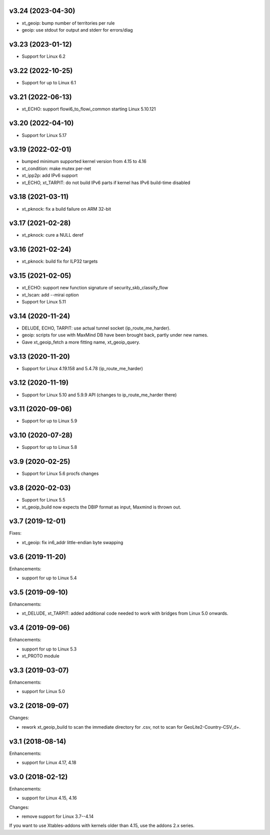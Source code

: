 v3.24 (2023-04-30)
==================

* xt_geoip: bump number of territories per rule
* geoip: use stdout for output and stderr for errors/diag


v3.23 (2023-01-12)
==================

* Support for Linux 6.2


v3.22 (2022-10-25)
==================

* Support for up to Linux 6.1


v3.21 (2022-06-13)
==================

* xt_ECHO: support flowi6_to_flowi_common starting Linux 5.10.121


v3.20 (2022-04-10)
==================

* Support for Linux 5.17


v3.19 (2022-02-01)
==================

* bumped minimum supported kernel version from 4.15 to 4.16
* xt_condition: make mutex per-net
* xt_ipp2p: add IPv6 support
* xt_ECHO, xt_TARPIT: do not build IPv6 parts if kernel has
  IPv6 build-time disabled


v3.18 (2021-03-11)
==================

* xt_pknock: fix a build failure on ARM 32-bit


v3.17 (2021-02-28)
==================

* xt_pknock: cure a NULL deref


v3.16 (2021-02-24)
==================

* xt_pknock: build fix for ILP32 targets


v3.15 (2021-02-05)
==================

* xt_ECHO: support new function signature of security_skb_classify_flow
* xt_lscan: add --mirai option
* Support for Linux 5.11


v3.14 (2020-11-24)
==================

* DELUDE, ECHO, TARPIT: use actual tunnel socket (ip_route_me_harder).
* geoip: scripts for use with MaxMind DB have been brought back,
  partly under new names.
* Gave xt_geoip_fetch a more fitting name, xt_geoip_query.


v3.13 (2020-11-20)
==================

* Support for Linux 4.19.158 and 5.4.78 (ip_route_me_harder)


v3.12 (2020-11-19)
==================

* Support for Linux 5.10 and 5.9.9 API
  (changes to ip_route_me_harder there)


v3.11 (2020-09-06)
==================

* Support for up to Linux 5.9


v3.10 (2020-07-28)
==================

* Support for up to Linux 5.8


v3.9 (2020-02-25)
=================

* Support for Linux 5.6 procfs changes


v3.8 (2020-02-03)
=================

* Support for Linux 5.5
* xt_geoip_build now expects the DBIP format as input,
  Maxmind is thrown out.


v3.7 (2019-12-01)
=================

Fixes:

* xt_geoip: fix in6_addr little-endian byte swapping


v3.6 (2019-11-20)
=================

Enhancements:

* support for up to Linux 5.4


v3.5 (2019-09-10)
=================

Enhancements:

* xt_DELUDE, xt_TARPIT: added additional code needed to work with
  bridges from Linux 5.0 onwards.


v3.4 (2019-09-06)
=================

Enhancements:

* support for up to Linux 5.3
* xt_PROTO module


v3.3 (2019-03-07)
=================

Enhancements:

* support for Linux 5.0


v3.2 (2018-09-07)
=================

Changes:

* rework xt_geoip_build to scan the immediate directory for .csv,
  not to scan for GeoLite2-Country-CSV_\d+.


v3.1 (2018-08-14)
=================

Enhancements:

* support for Linux 4.17, 4.18


v3.0 (2018-02-12)
=================

Enhancements:

* support for Linux 4.15, 4.16

Changes:

* remove support for Linux 3.7--4.14

If you want to use Xtables-addons with kernels older than 4.15,
use the addons 2.x series.
